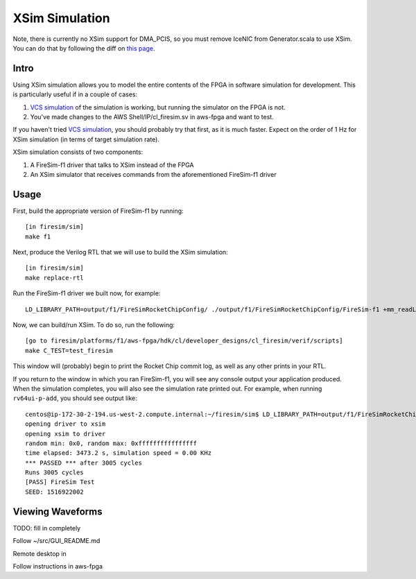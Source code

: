 XSim Simulation
===============

Note, there is currently no XSim support for DMA\_PCIS, so you must
remove IceNIC from Generator.scala to use XSim. You can do that by
following the diff on `this
page <https://github.com/firesim/firesim/wiki/Remove-NIC-from-Generator.scala>`__.

Intro
-----

Using XSim simulation allows you to model the entire contents of the
FPGA in software simulation for development. This is particularly useful
if in a couple of cases:

1. `VCS
   simulation <https://github.com/firesim/firesim/wiki/VCS-Simulation>`__
   of the simulation is working, but running the simulator on the FPGA
   is not.
2. You've made changes to the AWS Shell/IP/cl\_firesim.sv in aws-fpga
   and want to test.

If you haven't tried `VCS
simulation <https://github.com/firesim/firesim/wiki/VCS-Simulation>`__,
you should probably try that first, as it is much faster. Expect on the
order of 1 Hz for XSim simulation (in terms of target simulation rate).

XSim simulation consists of two components:

1. A FireSim-f1 driver that talks to XSim instead of the FPGA
2. An XSim simulator that receives commands from the aforementioned
   FireSim-f1 driver

Usage
-----

First, build the appropriate version of FireSim-f1 by running:

::

    [in firesim/sim]
    make f1

Next, produce the Verilog RTL that we will use to build the XSim
simulation:

::

    [in firesim/sim]
    make replace-rtl

Run the FireSim-f1 driver we built now, for example:

::

    LD_LIBRARY_PATH=output/f1/FireSimRocketChipConfig/ ./output/f1/FireSimRocketChipConfig/FireSim-f1 +mm_readLatency=10 +mm_writeLatency=10 +mm_readMaxReqs=4 +mm_writeMaxReqs=4 ../riscv-tools-install/riscv64-unknown-elf/share/riscv-tests/isa/rv64ui-p-add

Now, we can build/run XSim. To do so, run the following:

::

    [go to firesim/platforms/f1/aws-fpga/hdk/cl/developer_designs/cl_firesim/verif/scripts]
    make C_TEST=test_firesim

This window will (probably) begin to print the Rocket Chip commit log,
as well as any other prints in your RTL.

If you return to the window in which you ran FireSim-f1, you will see
any console output your application produced. When the simulation
completes, you will also see the simulation rate printed out. For
example, when running ``rv64ui-p-add``, you should see output like:

::

    centos@ip-172-30-2-194.us-west-2.compute.internal:~/firesim/sim$ LD_LIBRARY_PATH=output/f1/FireSimRocketChipConfig/ ./output/f1/FireSimRocketChipConfig/FireSim-f1 +mm_readLatency=10 +mm_writeLatency=10 +mm_readMaxReqs=4 +mm_writeMaxReqs=4 ../riscv-tools-install/riscv64-unknown-elf/share/riscv-tests/isa/rv64ui-p-add
    opening driver to xsim
    opening xsim to driver
    random min: 0x0, random max: 0xffffffffffffffff
    time elapsed: 3473.2 s, simulation speed = 0.00 KHz
    *** PASSED *** after 3005 cycles
    Runs 3005 cycles
    [PASS] FireSim Test
    SEED: 1516922002

Viewing Waveforms
-----------------

TODO: fill in completely

Follow ~/src/GUI\_README.md

Remote desktop in

Follow instructions in aws-fpga
